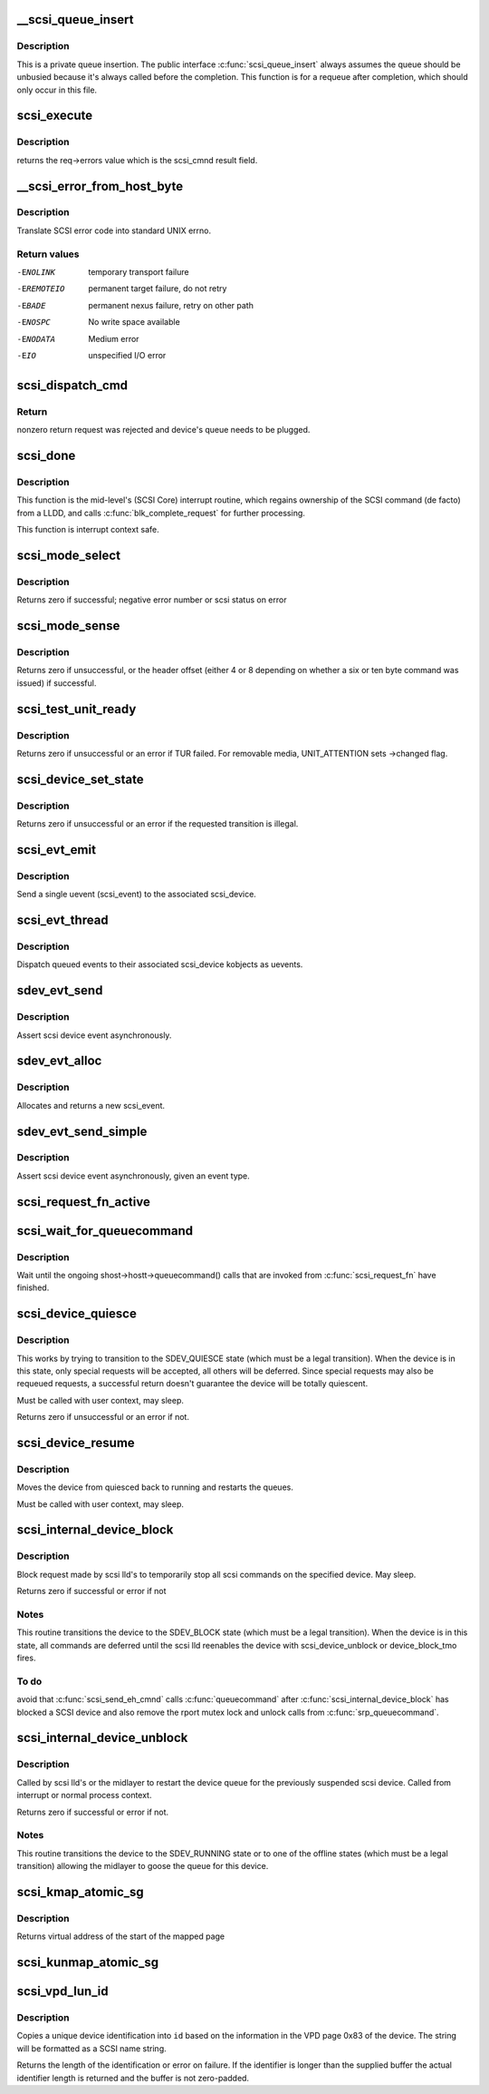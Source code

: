 .. -*- coding: utf-8; mode: rst -*-
.. src-file: drivers/scsi/scsi_lib.c

.. _`__scsi_queue_insert`:

__scsi_queue_insert
===================

.. c:function:: void __scsi_queue_insert(struct scsi_cmnd *cmd, int reason, int unbusy)

    private queue insertion

    :param struct scsi_cmnd \*cmd:
        The SCSI command being requeued

    :param int reason:
        The reason for the requeue

    :param int unbusy:
        Whether the queue should be unbusied

.. _`__scsi_queue_insert.description`:

Description
-----------

This is a private queue insertion.  The public interface
\ :c:func:`scsi_queue_insert`\  always assumes the queue should be unbusied
because it's always called before the completion.  This function is
for a requeue after completion, which should only occur in this
file.

.. _`scsi_execute`:

scsi_execute
============

.. c:function:: int scsi_execute(struct scsi_device *sdev, const unsigned char *cmd, int data_direction, void *buffer, unsigned bufflen, unsigned char *sense, int timeout, int retries, u64 flags, int *resid)

    insert request and wait for the result

    :param struct scsi_device \*sdev:
        scsi device

    :param const unsigned char \*cmd:
        scsi command

    :param int data_direction:
        data direction

    :param void \*buffer:
        data buffer

    :param unsigned bufflen:
        len of buffer

    :param unsigned char \*sense:
        optional sense buffer

    :param int timeout:
        request timeout in seconds

    :param int retries:
        number of times to retry request

    :param u64 flags:
        or into request flags;

    :param int \*resid:
        optional residual length

.. _`scsi_execute.description`:

Description
-----------

returns the req->errors value which is the scsi_cmnd result
field.

.. _`__scsi_error_from_host_byte`:

__scsi_error_from_host_byte
===========================

.. c:function:: int __scsi_error_from_host_byte(struct scsi_cmnd *cmd, int result)

    translate SCSI error code into errno

    :param struct scsi_cmnd \*cmd:
        SCSI command (unused)

    :param int result:
        scsi error code

.. _`__scsi_error_from_host_byte.description`:

Description
-----------

Translate SCSI error code into standard UNIX errno.

.. _`__scsi_error_from_host_byte.return-values`:

Return values
-------------

-ENOLINK     temporary transport failure
-EREMOTEIO   permanent target failure, do not retry
-EBADE       permanent nexus failure, retry on other path
-ENOSPC      No write space available
-ENODATA     Medium error
-EIO         unspecified I/O error

.. _`scsi_dispatch_cmd`:

scsi_dispatch_cmd
=================

.. c:function:: int scsi_dispatch_cmd(struct scsi_cmnd *cmd)

    Dispatch a command to the low-level driver.

    :param struct scsi_cmnd \*cmd:
        command block we are dispatching.

.. _`scsi_dispatch_cmd.return`:

Return
------

nonzero return request was rejected and device's queue needs to be
plugged.

.. _`scsi_done`:

scsi_done
=========

.. c:function:: void scsi_done(struct scsi_cmnd *cmd)

    Invoke completion on finished SCSI command.

    :param struct scsi_cmnd \*cmd:
        The SCSI Command for which a low-level device driver (LLDD) gives
        ownership back to SCSI Core -- i.e. the LLDD has finished with it.

.. _`scsi_done.description`:

Description
-----------

This function is the mid-level's (SCSI Core) interrupt routine,
which regains ownership of the SCSI command (de facto) from a LLDD, and
calls \ :c:func:`blk_complete_request`\  for further processing.

This function is interrupt context safe.

.. _`scsi_mode_select`:

scsi_mode_select
================

.. c:function:: int scsi_mode_select(struct scsi_device *sdev, int pf, int sp, int modepage, unsigned char *buffer, int len, int timeout, int retries, struct scsi_mode_data *data, struct scsi_sense_hdr *sshdr)

    issue a mode select

    :param struct scsi_device \*sdev:
        SCSI device to be queried

    :param int pf:
        Page format bit (1 == standard, 0 == vendor specific)

    :param int sp:
        Save page bit (0 == don't save, 1 == save)

    :param int modepage:
        mode page being requested

    :param unsigned char \*buffer:
        request buffer (may not be smaller than eight bytes)

    :param int len:
        length of request buffer.

    :param int timeout:
        command timeout

    :param int retries:
        number of retries before failing

    :param struct scsi_mode_data \*data:
        returns a structure abstracting the mode header data

    :param struct scsi_sense_hdr \*sshdr:
        place to put sense data (or NULL if no sense to be collected).
        must be SCSI_SENSE_BUFFERSIZE big.

.. _`scsi_mode_select.description`:

Description
-----------

Returns zero if successful; negative error number or scsi
status on error

.. _`scsi_mode_sense`:

scsi_mode_sense
===============

.. c:function:: int scsi_mode_sense(struct scsi_device *sdev, int dbd, int modepage, unsigned char *buffer, int len, int timeout, int retries, struct scsi_mode_data *data, struct scsi_sense_hdr *sshdr)

    issue a mode sense, falling back from 10 to six bytes if necessary.

    :param struct scsi_device \*sdev:
        SCSI device to be queried

    :param int dbd:
        set if mode sense will allow block descriptors to be returned

    :param int modepage:
        mode page being requested

    :param unsigned char \*buffer:
        request buffer (may not be smaller than eight bytes)

    :param int len:
        length of request buffer.

    :param int timeout:
        command timeout

    :param int retries:
        number of retries before failing

    :param struct scsi_mode_data \*data:
        returns a structure abstracting the mode header data

    :param struct scsi_sense_hdr \*sshdr:
        place to put sense data (or NULL if no sense to be collected).
        must be SCSI_SENSE_BUFFERSIZE big.

.. _`scsi_mode_sense.description`:

Description
-----------

Returns zero if unsuccessful, or the header offset (either 4
or 8 depending on whether a six or ten byte command was
issued) if successful.

.. _`scsi_test_unit_ready`:

scsi_test_unit_ready
====================

.. c:function:: int scsi_test_unit_ready(struct scsi_device *sdev, int timeout, int retries, struct scsi_sense_hdr *sshdr_external)

    test if unit is ready

    :param struct scsi_device \*sdev:
        scsi device to change the state of.

    :param int timeout:
        command timeout

    :param int retries:
        number of retries before failing

    :param struct scsi_sense_hdr \*sshdr_external:
        Optional pointer to struct scsi_sense_hdr for
        returning sense. Make sure that this is cleared before passing
        in.

.. _`scsi_test_unit_ready.description`:

Description
-----------

Returns zero if unsuccessful or an error if TUR failed.  For
removable media, UNIT_ATTENTION sets ->changed flag.

.. _`scsi_device_set_state`:

scsi_device_set_state
=====================

.. c:function:: int scsi_device_set_state(struct scsi_device *sdev, enum scsi_device_state state)

    Take the given device through the device state model.

    :param struct scsi_device \*sdev:
        scsi device to change the state of.

    :param enum scsi_device_state state:
        state to change to.

.. _`scsi_device_set_state.description`:

Description
-----------

Returns zero if unsuccessful or an error if the requested
transition is illegal.

.. _`scsi_evt_emit`:

scsi_evt_emit
=============

.. c:function:: void scsi_evt_emit(struct scsi_device *sdev, struct scsi_event *evt)

    emit a single SCSI device uevent

    :param struct scsi_device \*sdev:
        associated SCSI device

    :param struct scsi_event \*evt:
        event to emit

.. _`scsi_evt_emit.description`:

Description
-----------

Send a single uevent (scsi_event) to the associated scsi_device.

.. _`scsi_evt_thread`:

scsi_evt_thread
===============

.. c:function:: void scsi_evt_thread(struct work_struct *work)

    send a uevent for each scsi event

    :param struct work_struct \*work:
        work struct for scsi_device

.. _`scsi_evt_thread.description`:

Description
-----------

Dispatch queued events to their associated scsi_device kobjects
as uevents.

.. _`sdev_evt_send`:

sdev_evt_send
=============

.. c:function:: void sdev_evt_send(struct scsi_device *sdev, struct scsi_event *evt)

    send asserted event to uevent thread

    :param struct scsi_device \*sdev:
        scsi_device event occurred on

    :param struct scsi_event \*evt:
        event to send

.. _`sdev_evt_send.description`:

Description
-----------

Assert scsi device event asynchronously.

.. _`sdev_evt_alloc`:

sdev_evt_alloc
==============

.. c:function:: struct scsi_event *sdev_evt_alloc(enum scsi_device_event evt_type, gfp_t gfpflags)

    allocate a new scsi event

    :param enum scsi_device_event evt_type:
        type of event to allocate

    :param gfp_t gfpflags:
        GFP flags for allocation

.. _`sdev_evt_alloc.description`:

Description
-----------

Allocates and returns a new scsi_event.

.. _`sdev_evt_send_simple`:

sdev_evt_send_simple
====================

.. c:function:: void sdev_evt_send_simple(struct scsi_device *sdev, enum scsi_device_event evt_type, gfp_t gfpflags)

    send asserted event to uevent thread

    :param struct scsi_device \*sdev:
        scsi_device event occurred on

    :param enum scsi_device_event evt_type:
        type of event to send

    :param gfp_t gfpflags:
        GFP flags for allocation

.. _`sdev_evt_send_simple.description`:

Description
-----------

Assert scsi device event asynchronously, given an event type.

.. _`scsi_request_fn_active`:

scsi_request_fn_active
======================

.. c:function:: int scsi_request_fn_active(struct scsi_device *sdev)

    number of kernel threads inside \ :c:func:`scsi_request_fn`\ 

    :param struct scsi_device \*sdev:
        SCSI device to count the number of \ :c:func:`scsi_request_fn`\  callers for.

.. _`scsi_wait_for_queuecommand`:

scsi_wait_for_queuecommand
==========================

.. c:function:: void scsi_wait_for_queuecommand(struct scsi_device *sdev)

    wait for ongoing \ :c:func:`queuecommand`\  calls

    :param struct scsi_device \*sdev:
        SCSI device pointer.

.. _`scsi_wait_for_queuecommand.description`:

Description
-----------

Wait until the ongoing shost->hostt->queuecommand() calls that are
invoked from \ :c:func:`scsi_request_fn`\  have finished.

.. _`scsi_device_quiesce`:

scsi_device_quiesce
===================

.. c:function:: int scsi_device_quiesce(struct scsi_device *sdev)

    Block user issued commands.

    :param struct scsi_device \*sdev:
        scsi device to quiesce.

.. _`scsi_device_quiesce.description`:

Description
-----------

This works by trying to transition to the SDEV_QUIESCE state
(which must be a legal transition).  When the device is in this
state, only special requests will be accepted, all others will
be deferred.  Since special requests may also be requeued requests,
a successful return doesn't guarantee the device will be
totally quiescent.

Must be called with user context, may sleep.

Returns zero if unsuccessful or an error if not.

.. _`scsi_device_resume`:

scsi_device_resume
==================

.. c:function:: void scsi_device_resume(struct scsi_device *sdev)

    Restart user issued commands to a quiesced device.

    :param struct scsi_device \*sdev:
        scsi device to resume.

.. _`scsi_device_resume.description`:

Description
-----------

Moves the device from quiesced back to running and restarts the
queues.

Must be called with user context, may sleep.

.. _`scsi_internal_device_block`:

scsi_internal_device_block
==========================

.. c:function:: int scsi_internal_device_block(struct scsi_device *sdev)

    internal function to put a device temporarily into the SDEV_BLOCK state

    :param struct scsi_device \*sdev:
        device to block

.. _`scsi_internal_device_block.description`:

Description
-----------

Block request made by scsi lld's to temporarily stop all
scsi commands on the specified device. May sleep.

Returns zero if successful or error if not

.. _`scsi_internal_device_block.notes`:

Notes
-----

This routine transitions the device to the SDEV_BLOCK state
(which must be a legal transition).  When the device is in this
state, all commands are deferred until the scsi lld reenables
the device with scsi_device_unblock or device_block_tmo fires.

.. _`scsi_internal_device_block.to-do`:

To do
-----

avoid that \ :c:func:`scsi_send_eh_cmnd`\  calls \ :c:func:`queuecommand`\  after
\ :c:func:`scsi_internal_device_block`\  has blocked a SCSI device and also
remove the rport mutex lock and unlock calls from \ :c:func:`srp_queuecommand`\ .

.. _`scsi_internal_device_unblock`:

scsi_internal_device_unblock
============================

.. c:function:: int scsi_internal_device_unblock(struct scsi_device *sdev, enum scsi_device_state new_state)

    resume a device after a block request

    :param struct scsi_device \*sdev:
        device to resume

    :param enum scsi_device_state new_state:
        state to set devices to after unblocking

.. _`scsi_internal_device_unblock.description`:

Description
-----------

Called by scsi lld's or the midlayer to restart the device queue
for the previously suspended scsi device.  Called from interrupt or
normal process context.

Returns zero if successful or error if not.

.. _`scsi_internal_device_unblock.notes`:

Notes
-----

This routine transitions the device to the SDEV_RUNNING state
or to one of the offline states (which must be a legal transition)
allowing the midlayer to goose the queue for this device.

.. _`scsi_kmap_atomic_sg`:

scsi_kmap_atomic_sg
===================

.. c:function:: void *scsi_kmap_atomic_sg(struct scatterlist *sgl, int sg_count, size_t *offset, size_t *len)

    find and atomically map an sg-elemnt

    :param struct scatterlist \*sgl:
        scatter-gather list

    :param int sg_count:
        number of segments in sg

    :param size_t \*offset:
        offset in bytes into sg, on return offset into the mapped area

    :param size_t \*len:
        bytes to map, on return number of bytes mapped

.. _`scsi_kmap_atomic_sg.description`:

Description
-----------

Returns virtual address of the start of the mapped page

.. _`scsi_kunmap_atomic_sg`:

scsi_kunmap_atomic_sg
=====================

.. c:function:: void scsi_kunmap_atomic_sg(void *virt)

    atomically unmap a virtual address, previously mapped with scsi_kmap_atomic_sg

    :param void \*virt:
        virtual address to be unmapped

.. _`scsi_vpd_lun_id`:

scsi_vpd_lun_id
===============

.. c:function:: int scsi_vpd_lun_id(struct scsi_device *sdev, char *id, size_t id_len)

    return a unique device identification

    :param struct scsi_device \*sdev:
        SCSI device

    :param char \*id:
        buffer for the identification

    :param size_t id_len:
        length of the buffer

.. _`scsi_vpd_lun_id.description`:

Description
-----------

Copies a unique device identification into \ ``id``\  based
on the information in the VPD page 0x83 of the device.
The string will be formatted as a SCSI name string.

Returns the length of the identification or error on failure.
If the identifier is longer than the supplied buffer the actual
identifier length is returned and the buffer is not zero-padded.

.. This file was automatic generated / don't edit.

